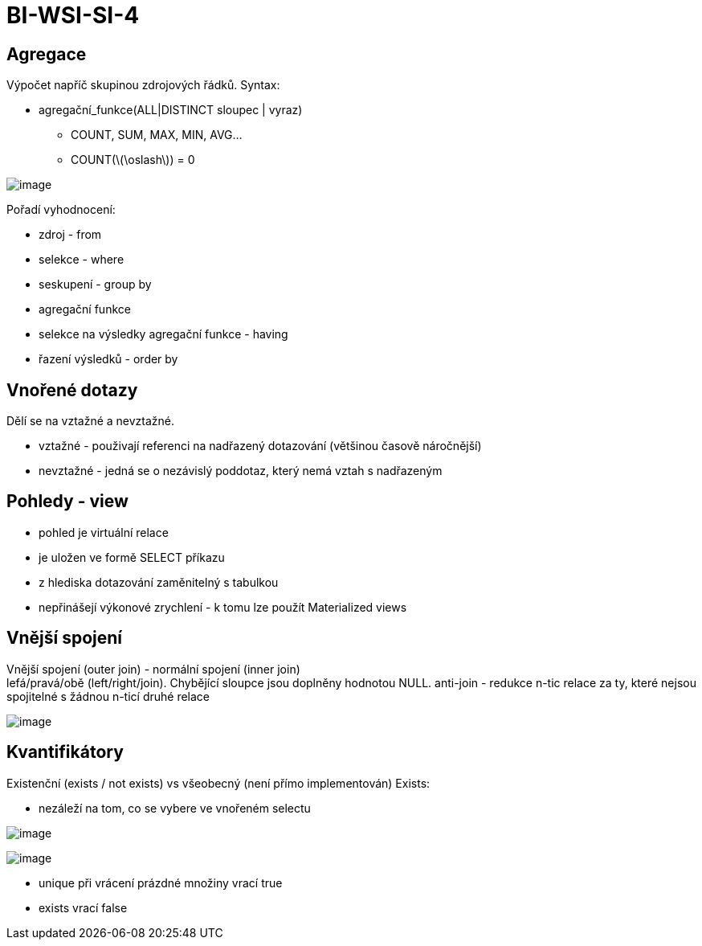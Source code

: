 = BI-WSI-SI-4
:stem:
:imagesdir: images

== Agregace

Výpočet napříč skupinou zdrojových řádků. Syntax:

* agregační_funkce([.ul]##ALL##|DISTINCT sloupec | vyraz)
** COUNT, SUM, MAX, MIN, AVG…
** COUNT(latexmath:[$\oslash$]) = 0

image:agregation.png[image]

Pořadí vyhodnocení:

* zdroj - from
* selekce - where
* seskupení - group by
* agregační funkce
* selekce na výsledky agregační funkce - having
* řazení výsledků - order by

== Vnořené dotazy

Dělí se na vztažné a nevztažné.

* vztažné - použivají referenci na nadřazený dotazování (většinou časově
náročnější)
* nevztažné - jedná se o nezávislý poddotaz, který nemá vztah s
nadřazeným

== Pohledy - view

* pohled je virtuální relace
* je uložen ve formě SELECT příkazu
* z hlediska dotazování zaměnitelný s tabulkou
* nepřinášejí výkonové zrychlení - k tomu lze použít Materialized views

== Vnější spojení

Vnější spojení (outer join) - normální spojení (inner join) +
lefá/pravá/obě (left/right/join). Chybějící sloupce jsou doplněny
hodnotou NULL. anti-join - redukce n-tic relace za ty, které nejsou
spojitelné s žádnou n-ticí druhé relace

image:sqlJoin.png[image]

== Kvantifikátory

Existenční (exists / not exists) vs všeobecný (není přímo implementován)
Exists:

* nezáleží na tom, co se vybere ve vnořeném selectu

image:exists.png[image]

image:unique.png[image]

* unique při vrácení prázdné množiny vrací true
* exists vrací false
